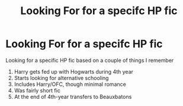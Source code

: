 #+TITLE: Looking For for a specifc HP fic

* Looking For for a specifc HP fic
:PROPERTIES:
:Author: kestasx15
:Score: 4
:DateUnix: 1619260747.0
:DateShort: 2021-Apr-24
:FlairText: What's That Fic?
:END:
Looking for a specific HP fic based on a couple of things I remember

1. Harry gets fed up with Hogwarts during 4th year
2. Starts looking for alternative schooling
3. Includes Harry/OFC, though minimal romance
4. Was fairly short fic
5. At the end of 4th-year transfers to Beauxbatons

